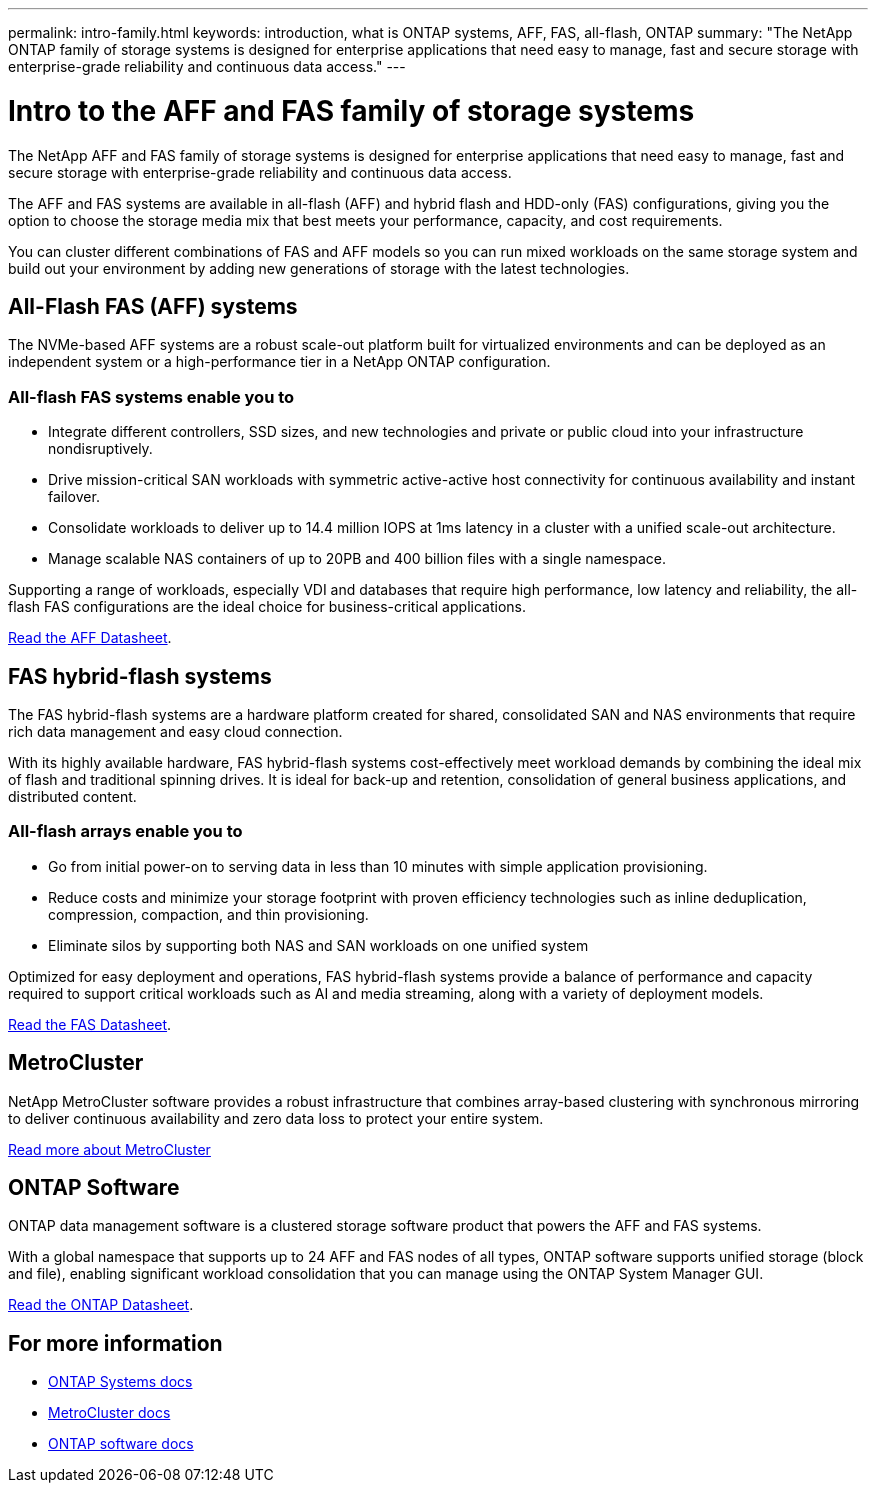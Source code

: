 ---
permalink: intro-family.html
keywords: introduction, what is ONTAP systems, AFF, FAS, all-flash, ONTAP
summary: "The NetApp ONTAP family of storage systems is designed for enterprise applications that need easy to manage, fast and secure storage with enterprise-grade reliability and continuous data access."
---

= Intro to the AFF and FAS family of storage systems
:hardbreaks:
:icons: font
:imagesdir: ./media/

The NetApp AFF and FAS family of storage systems is designed for enterprise applications that need easy to manage, fast and secure storage with enterprise-grade reliability and continuous data access.

The AFF and FAS systems are available in all-flash (AFF) and hybrid flash and HDD-only (FAS) configurations, giving you the option to choose the storage media mix that best meets your performance, capacity, and cost requirements.

You can cluster different combinations of FAS and AFF models so you can run mixed workloads on the same storage system and build out your environment by adding new generations of storage with the latest technologies.

== All-Flash FAS (AFF) systems

The NVMe-based AFF systems are a robust scale-out platform built for virtualized environments and can be deployed as an independent system or a high-performance tier in a NetApp ONTAP configuration.

=== All-flash FAS systems enable you to

* Integrate different controllers, SSD sizes, and new technologies and private or public cloud into your infrastructure nondisruptively.
* Drive mission-critical SAN workloads with symmetric active-active host connectivity for continuous availability and instant failover.
* Consolidate workloads to deliver up to 14.4 million IOPS at 1ms latency in a cluster with a unified scale-out architecture.
* Manage scalable NAS containers of up to 20PB and 400 billion files with a single namespace.

Supporting a range of workloads, especially VDI and databases that require high performance, low latency and reliability, the all-flash FAS configurations are the ideal choice for business-critical applications.

https://www.netapp.com/pdf.html?item=/media/7828-ds-3582.pdf[Read the AFF Datasheet^].

== FAS hybrid-flash systems

The FAS hybrid-flash systems are a hardware platform created for shared, consolidated SAN and NAS environments that require rich data management and easy cloud connection.

With its highly available hardware, FAS hybrid-flash systems cost-effectively meet workload demands by combining the ideal mix of flash and traditional spinning drives. It is ideal for back-up and retention, consolidation of general business applications, and distributed content.

=== All-flash arrays enable you to

* Go from initial power-on to serving data in less than 10 minutes with simple application provisioning.
* Reduce costs and minimize your storage footprint with proven efficiency technologies such as inline deduplication, compression, compaction, and thin provisioning.
* Eliminate silos by supporting both NAS and SAN workloads on one unified system

Optimized for easy deployment and operations, FAS hybrid-flash systems provide a balance of performance and capacity required to support critical workloads such as AI and media streaming, along with a variety of deployment models.

https://www.netapp.com/pdf.html?item=/media/19763-ds-3829.pdf[Read the FAS Datasheet^].

== MetroCluster
NetApp MetroCluster software provides a robust infrastructure that combines array-based clustering with synchronous mirroring to deliver continuous availability and zero data loss to protect your entire system.

https://www.netapp.com/pdf.html?item=/media/13480-tr4705.pdf[Read more about MetroCluster^]

== ONTAP Software
ONTAP data management software is a clustered storage software product that powers the AFF and FAS systems.

With a global namespace that supports up to 24 AFF and FAS nodes of all types, ONTAP software supports unified storage (block and file), enabling significant workload consolidation that you can manage using the ONTAP System Manager GUI.

https://www.netapp.com/pdf.html?item=/media/7413-ds-3231.pdf[Read the ONTAP Datasheet^].

== For more information

* https://docs.netapp.com/us-en/ontap-systems/index.html[ONTAP Systems docs^]
* https://docs.netapp.com/us-en/ontap-metrocluster/index.html[MetroCluster docs^]
* https://docs.netapp.com/us-en/ontap/index.html[ONTAP software docs^]
